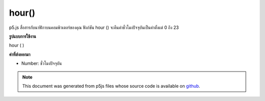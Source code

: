 .. raw:: html

	<script src="https://sketch.netpie.io/widget/p5-widget.js"></script>

hour()
======

p5.js สื่อสารกับนาฬิกาบนคอมพิวเตอร์ของคุณ ฟังก์ชัน hour () จะคืนค่าชั่วโมงปัจจุบันเป็นค่าตั้งแต่ 0 ถึง 23

.. p5.js communicates with the clock on your computer. The hour() function
.. returns the current hour as a value from 0 - 23.
**รูปแบบการใช้งาน**

hour ( )

**ค่าที่ส่งออกมา**

- Number: ชั่วโมงปัจจุบัน

.. Number: the current hour

.. raw:: html

	<script type="text/p5" data-autoplay data-hide-sourcecode>
	var h = hour();
	text("Current hour:\n" + h, 5, 50);

	</script>

	<br><br>

.. note:: This document was generated from p5js files whose source code is available on `github <https://github.com/processing/p5.js>`_.
